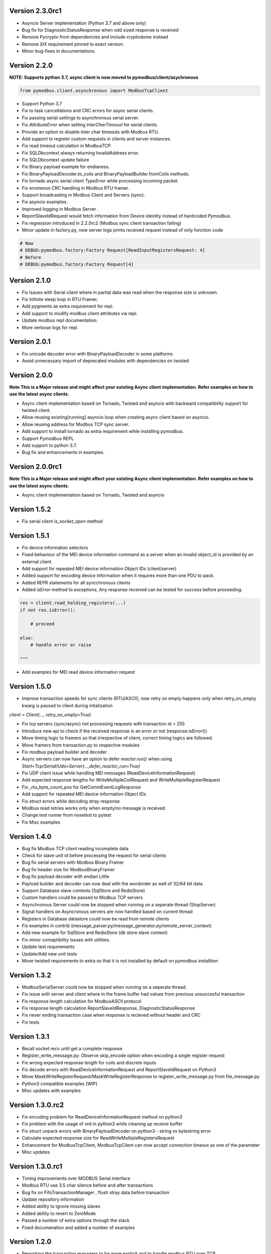 Version 2.3.0rc1
-----------------------------------------------------------
* Asyncio Server implementation (Python 3.7 and above only)
* Bug fix for DiagnosticStatusResponse when odd sized response is received
* Remove Pycrypto from dependencies and include cryptodome instead
* Remove `SIX` requirement pinned to exact version.
* Minor bug-fixes in documentations.


Version 2.2.0
-----------------------------------------------------------
**NOTE: Supports python 3.7, async client is now moved to pymodbus/client/asychronous**


.. code-block:: python

    from pymodbus.client.asynchronous import ModbusTcpClient


* Support Python 3.7
* Fix to task cancellations and CRC errors for async serial clients.
* Fix passing serial settings to asynchronous serial server.
* Fix `AttributeError` when setting `interCharTimeout` for serial clients.
* Provide an option to disable inter char timeouts with Modbus RTU.
* Add support to register custom requests in clients and server instances.
* Fix read timeout calculation in ModbusTCP.
* Fix SQLDbcontext always returning InvalidAddress error.
* Fix SQLDbcontext update failure
* Fix Binary payload example for endianess.
* Fix BinaryPayloadDecoder.to_coils and BinaryPayloadBuilder.fromCoils methods.
* Fix tornado async serial client `TypeError` while processing incoming packet.
* Fix erroneous CRC handling in Modbus RTU framer.
* Support broadcasting in Modbus Client and Servers (sync).
* Fix asyncio examples.
* Improved logging in Modbus Server .
* ReportSlaveIdRequest would fetch information from Device identity instead of hardcoded `Pymodbus`.
* Fix regression introduced in 2.2.0rc2 (Modbus sync client transaction failing)
* Minor update in factory.py, now server logs prints received request instead of only function code

.. code-block:: bash

   # Now
   # DEBUG:pymodbus.factory:Factory Request[ReadInputRegistersRequest: 4]
   # Before
   # DEBUG:pymodbus.factory:Factory Request[4]



Version 2.1.0
-----------------------------------------------------------
* Fix Issues with Serial client where in partial data was read when the response size is unknown.
* Fix Infinite sleep loop in RTU Framer.
* Add pygments as extra requirement for repl.
* Add support to modify modbus client attributes via repl.
* Update modbus repl documentation.
* More verbose logs for repl.

Version 2.0.1
-----------------------------------------------------------
* Fix unicode decoder error with BinaryPayloadDecoder in some platforms
* Avoid unnecessary import of deprecated modules with dependencies on twisted

Version 2.0.0
-----------------------------------------------------------
**Note This is a Major release and might affect your existing Async client implementation. Refer examples on how to use the latest async clients.**

* Async client implementation based on Tornado, Twisted and asyncio with backward compatibility support for twisted client.
* Allow reusing existing[running] asyncio loop when creating async client based on asyncio.
* Allow reusing address for Modbus TCP sync server.
* Add support to install tornado as extra requirement while installing pymodbus.
* Support Pymodbus REPL
* Add support to python 3.7.
* Bug fix and enhancements in examples.


Version 2.0.0rc1
-----------------------------------------------------------
**Note This is a Major release and might affect your existing Async client implementation. Refer examples on how to use the latest async clients.**

* Async client implementation based on Tornado, Twisted and asyncio


Version 1.5.2
------------------------------------------------------------
* Fix serial client `is_socket_open` method

Version 1.5.1
------------------------------------------------------------
* Fix device information selectors
* Fixed behaviour of the MEI device information command as a server when an invalid object_id is provided by an external client.
* Add support for repeated MEI device information Object IDs (client/server)
* Added support for encoding device information when it requires more than one PDU to pack.
* Added REPR statements for all syncchronous clients
* Added `isError` method to exceptions, Any response received can be tested for success before proceeding.

.. code-block:: python

    res = client.read_holding_registers(...)
    if not res.isError():

        # proceed
 
    else:
        # handle error or raise

    """

* Add examples for MEI read device information request

Version 1.5.0
------------------------------------------------------------
* Improve transaction speeds for sync clients (RTU/ASCII), now retry on empty happens only when retry_on_empty kwarg is passed to client during intialization

`client = Client(..., retry_on_empty=True)`

* Fix tcp servers (sync/async) not processing requests with transaction id > 255
* Introduce new api to check if the received response is an error or not (response.isError())
* Move timing logic to framers so that irrespective of client, correct timing logics are followed.
* Move framers from transaction.py to respective modules
* Fix modbus payload builder and decoder
* Async servers can now have an option to defer `reactor.run()` when using `Start<Tcp/Serial/Udo>Server(...,defer_reactor_run=True)`
* Fix UDP client issue while handling MEI messages (ReadDeviceInformationRequest)
* Add expected response lengths for WriteMultipleCoilRequest and WriteMultipleRegisterRequest
* Fix _rtu_byte_count_pos for GetCommEventLogResponse
* Add support for repeated MEI device information Object IDs
* Fix struct errors while decoding stray response
* Modbus read retries works only when empty/no message is received
* Change test runner from nosetest to pytest
* Fix Misc examples

Version 1.4.0
------------------------------------------------------------
* Bug fix Modbus TCP client reading incomplete data
* Check for slave unit id before processing the request for serial clients
* Bug fix serial servers with Modbus Binary Framer
* Bug fix header size for ModbusBinaryFramer
* Bug fix payload decoder with endian Little
* Payload builder and decoder can now deal with the wordorder as well of 32/64 bit data.
* Support Database slave contexts (SqlStore and RedisStore)
* Custom handlers could be passed to Modbus TCP servers
* Asynchronous Server could now be stopped when running on a seperate thread (StopServer)
* Signal handlers on Asyncronous servers are now handled based on current thread
* Registers in Database datastore could now be read from remote clients
* Fix examples in contrib (message_parser.py/message_generator.py/remote_server_context)
* Add new example for SqlStore and RedisStore (db store slave context)
* Fix minor comaptibility issues with utilities.
* Update test requirements
* Update/Add new unit tests
* Move twisted requirements to extra so that it is not installed by default on pymodbus installtion

Version 1.3.2
------------------------------------------------------------
* ModbusSerialServer could now be stopped when running on a seperate thread.
* Fix issue with server and client where in the frame buffer had values from previous unsuccesful transaction
* Fix response length calculation for ModbusASCII protocol
* Fix response length calculation ReportSlaveIdResponse, DiagnosticStatusResponse
* Fix never ending transaction case when response is recieved without header and CRC
* Fix tests

Version 1.3.1
------------------------------------------------------------
* Recall socket recv until get a complete response
* Register_write_message.py: Observe skip_encode option when encoding a single register request
* Fix wrong expected response length for coils and discrete inputs
* Fix decode errors with ReadDeviceInformationRequest and  ReportSlaveIdRequest on Python3
* Move MaskWriteRegisterRequest/MaskWriteRegisterResponse  to register_write_message.py from file_message.py
* Python3 compatible examples [WIP]
* Misc updates with examples

Version 1.3.0.rc2
------------------------------------------------------------
* Fix encoding problem for ReadDeviceInformationRequest method on python3
* Fix problem with the usage of ord in python3 while cleaning up receive buffer
* Fix struct unpack errors with BinaryPayloadDecoder on python3 - string vs bytestring error
* Calculate expected response size for ReadWriteMultipleRegistersRequest
* Enhancement for ModbusTcpClient, ModbusTcpClient can now accept connection timeout as one of the parameter
* Misc updates

Version 1.3.0.rc1
------------------------------------------------------------
* Timing improvements over MODBUS Serial interface
* Modbus RTU use 3.5 char silence before and after transactions
* Bug fix on FifoTransactionManager , flush stray data before transaction
* Update repository information
* Added ability to ignore missing slaves
* Added ability to revert to ZeroMode
* Passed a number of extra options through the stack
* Fixed documenation and added a number of examples

Version 1.2.0
------------------------------------------------------------

* Reworking the transaction managers to be more explicit and
  to handle modbus RTU over TCP.
* Adding examples for a number of unique requested use cases
* Allow RTU framers to fail fast instead of staying at fault
* Working on datastore saving and loading

Version 1.1.0
------------------------------------------------------------

* Fixing memory leak in clients and servers (removed __del__)
* Adding the ability to override the client framers
* Working on web page api and GUI
* Moving examples and extra code to contrib sections
* Adding more documentation

Version 1.0.0
------------------------------------------------------------

* Adding support for payload builders to form complex encoding
  and decoding of messages.
* Adding BCD and binary payload builders
* Adding support for pydev
* Cleaning up the build tools
* Adding a message encoding generator for testing.
* Now passing kwargs to base of PDU so arguments can be used
  correctly at all levels of the protocol.
* A number of bug fixes (see bug tracker and commit messages)

Version 0.9.0
------------------------------------------------------------

Please view the git commit log
